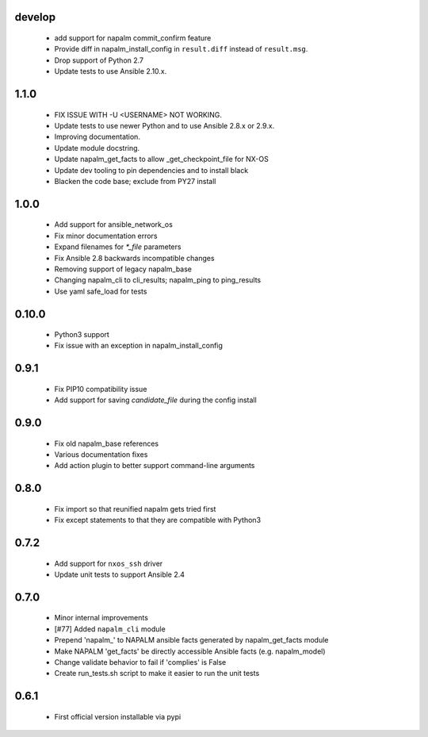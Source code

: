 develop
=======
    - add support for napalm commit_confirm feature
    - Provide diff in napalm_install_config in ``result.diff`` instead
      of ``result.msg``.
    - Drop support of Python 2.7
    - Update tests to use Ansible 2.10.x.

1.1.0
=====
    - FIX ISSUE WITH -U <USERNAME> NOT WORKING.
    - Update tests to use newer Python and to use Ansible 2.8.x or 2.9.x.
    - Improving documentation.
    - Update module docstring.
    - Update napalm_get_facts to allow _get_checkpoint_file for NX-OS
    - Update dev tooling to pin dependencies and to install black
    - Blacken the code base; exclude from PY27 install

1.0.0
=====

    - Add support for ansible_network_os
    - Fix minor documentation errors
    - Expand filenames for `*_file` parameters
    - Fix Ansible 2.8 backwards incompatible changes
    - Removing support of legacy napalm_base
    - Changing napalm_cli to cli_results; napalm_ping to ping_results
    - Use yaml safe_load for tests

0.10.0
=====

    - Python3 support
    - Fix issue with an exception in napalm_install_config

0.9.1
=====

    - Fix PIP10 compatibility issue
    - Add support for saving `candidate_file` during the config install

0.9.0
=====

    - Fix old napalm_base references
    - Various documentation fixes
    - Add action plugin to better support command-line arguments

0.8.0
=====
    
    - Fix import so that reunified napalm gets tried first
    - Fix except statements to that they are compatible with Python3

0.7.2
=====

    - Add support for ``nxos_ssh`` driver
    - Update unit tests to support Ansible 2.4

0.7.0
=====

    - Minor internal improvements
    - [#77] Added ``napalm_cli`` module
    - Prepend 'napalm_' to NAPALM ansible facts generated by napalm_get_facts module
    - Make NAPALM 'get_facts' be directly accessible Ansible facts (e.g. napalm_model)
    - Change validate behavior to fail if 'complies' is False
    - Create run_tests.sh script to make it easier to run the unit tests

0.6.1
=====

    - First official version installable via pypi
